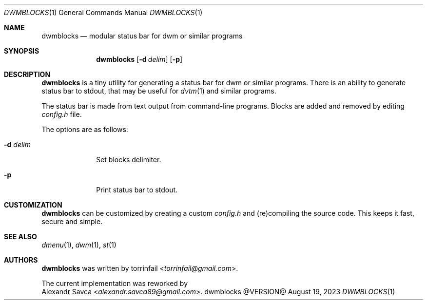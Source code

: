 .\" See LICENSE file for copyright and license details.
.Dd August 19, 2023
.Dt DWMBLOCKS 1
.Os dwmblocks @VERSION@
.\" ==================================================================
.Sh NAME
.Nm dwmblocks
.Nd modular status bar for dwm or similar programs
.\" ==================================================================
.Sh SYNOPSIS
.Nm
.Op Fl d Ar delim
.Op Fl p
.\" ==================================================================
.Sh DESCRIPTION
.Nm
is a tiny utility for generating a status bar for dwm or similar
programs.
There is an ability to generate status bar to stdout, that may be
useful for
.Xr dvtm 1
and similar programs.
.Pp
The status bar is made from text output from command-line programs.
Blocks are added and removed by editing
.Pa config.h
file.
.Pp
The options are as follows:
.Bl -tag -width XXXXXXXX
.It Fl d Ar delim
Set blocks delimiter.
.It Fl p
Print status bar to stdout.
.El
.\" ==================================================================
.Sh CUSTOMIZATION
.Nm
can be customized by creating a custom
.Pa config.h
and (re)compiling the source code.
This keeps it fast, secure and simple.
.\" ==================================================================
.Sh SEE ALSO
.Xr dmenu 1 ,
.Xr dwm 1 ,
.Xr st 1
.\" ==================================================================
.Sh AUTHORS
.Nm
was written by
.An torrinfail Aq Mt torrinfail@gmail.com .
.Pp
The current implementation was reworked by
.An Alexandr Savca Aq Mt alexandr.savca89@gmail.com .
.\" vim: cc=72 tw=70
.\" End of file.
